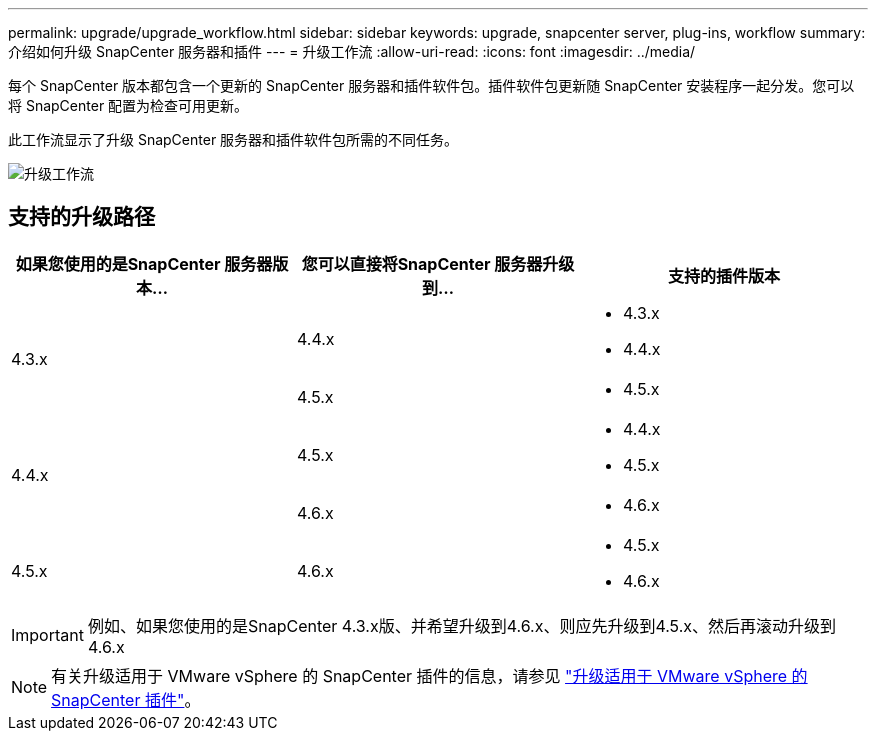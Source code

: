 ---
permalink: upgrade/upgrade_workflow.html 
sidebar: sidebar 
keywords: upgrade, snapcenter server, plug-ins, workflow 
summary: 介绍如何升级 SnapCenter 服务器和插件 
---
= 升级工作流
:allow-uri-read: 
:icons: font
:imagesdir: ../media/


[role="lead"]
每个 SnapCenter 版本都包含一个更新的 SnapCenter 服务器和插件软件包。插件软件包更新随 SnapCenter 安装程序一起分发。您可以将 SnapCenter 配置为检查可用更新。

此工作流显示了升级 SnapCenter 服务器和插件软件包所需的不同任务。

image::../media/upgrade_workflow.png[升级工作流]



== 支持的升级路径

|===
| 如果您使用的是SnapCenter 服务器版本... | 您可以直接将SnapCenter 服务器升级到... | 支持的插件版本 


.2+| 4.3.x | 4.4.x  a| 
* 4.3.x
* 4.4.x




| 4.5.x  a| 
* 4.5.x




.2+| 4.4.x | 4.5.x  a| 
* 4.4.x
* 4.5.x




| 4.6.x  a| 
* 4.6.x




 a| 
4.5.x
 a| 
4.6.x
 a| 
* 4.5.x
* 4.6.x


|===

IMPORTANT: 例如、如果您使用的是SnapCenter 4.3.x版、并希望升级到4.6.x、则应先升级到4.5.x、然后再滚动升级到4.6.x


NOTE: 有关升级适用于 VMware vSphere 的 SnapCenter 插件的信息，请参见 https://docs.netapp.com/us-en/sc-plugin-vmware-vsphere/scpivs44_upgrade.html["升级适用于 VMware vSphere 的 SnapCenter 插件"^]。
